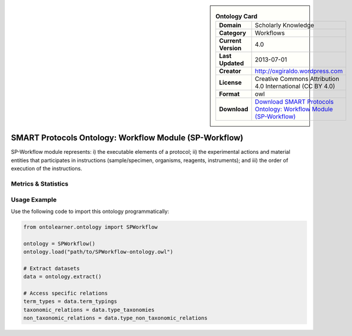 

.. sidebar::

    .. list-table:: **Ontology Card**
       :header-rows: 0

       * - **Domain**
         - Scholarly Knowledge
       * - **Category**
         - Workflows
       * - **Current Version**
         - 4.0
       * - **Last Updated**
         - 2013-07-01
       * - **Creator**
         - http://oxgiraldo.wordpress.com
       * - **License**
         - Creative Commons Attribution 4.0 International (CC BY 4.0)
       * - **Format**
         - owl
       * - **Download**
         - `Download SMART Protocols Ontology: Workflow Module (SP-Workflow) <https://github.com/SMARTProtocols/SMART-Protocols>`_

SMART Protocols Ontology: Workflow Module (SP-Workflow)
========================================================================================================

SP-Workflow module represents: i) the executable  elements of a protocol; ii) the experimental actions     and material entities that participates in instructions (sample/specimen, organisms, reagents,     instruments);  and iii) the order of execution of the instructions.

Metrics & Statistics
--------------------------

.. tab:: Graph


    .. list-table:: Graph Statistics
        :widths: 50 50
        :header-rows: 0

        * - **Total Nodes**
          - 1446
        * - **Total Edges**
          - 3017
        * - **Root Nodes**
          - 4
        * - **Leaf Nodes**
          - 834
    ::


.. tab:: Coverage


    .. list-table:: Knowledge Coverage Statistics
        :widths: 50 50
        :header-rows: 0

        * - **Classes**
          - 419
        * - **Individuals**
          - 5
        * - **Properties**
          - 17

    ::

.. tab:: Hierarchy


    .. list-table:: Hierarchical Metrics
        :widths: 50 50
        :header-rows: 0

        * - **Maximum Depth**
          - 13
        * - **Minimum Depth**
          - 0
        * - **Average Depth**
          - 7.23
        * - **Depth Variance**
          - 8.19
    ::


.. tab:: Breadth


    .. list-table:: Breadth Metrics
        :widths: 50 50
        :header-rows: 0

        * - **Maximum Breadth**
          - 36
        * - **Minimum Breadth**
          - 3
        * - **Average Breadth**
          - 14.07
        * - **Breadth Variance**
          - 120.78
    ::

.. tab:: LLMs4OL


    .. list-table:: LLMs4OL Dataset Statistics
        :widths: 50 50
        :header-rows: 0

        * - **Term Types**
          - 5
        * - **Taxonomic Relations**
          - 577
        * - **Non-taxonomic Relations**
          - 22
        * - **Average Terms per Type**
          - 1.00
    ::

Usage Example
----------------
Use the following code to import this ontology programmatically:

.. code-block:: python

    from ontolearner.ontology import SPWorkflow

    ontology = SPWorkflow()
    ontology.load("path/to/SPWorkflow-ontology.owl")

    # Extract datasets
    data = ontology.extract()

    # Access specific relations
    term_types = data.term_typings
    taxonomic_relations = data.type_taxonomies
    non_taxonomic_relations = data.type_non_taxonomic_relations
